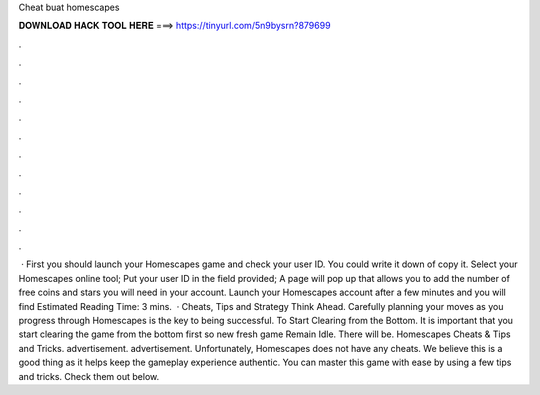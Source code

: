 Cheat buat homescapes

𝐃𝐎𝐖𝐍𝐋𝐎𝐀𝐃 𝐇𝐀𝐂𝐊 𝐓𝐎𝐎𝐋 𝐇𝐄𝐑𝐄 ===> https://tinyurl.com/5n9bysrn?879699

.

.

.

.

.

.

.

.

.

.

.

.

 · First you should launch your Homescapes game and check your user ID. You could write it down of copy it. Select your Homescapes online tool; Put your user ID in the field provided; A page will pop up that allows you to add the number of free coins and stars you will need in your account. Launch your Homescapes account after a few minutes and you will find Estimated Reading Time: 3 mins.  · Cheats, Tips and Strategy Think Ahead. Carefully planning your moves as you progress through Homescapes is the key to being successful. To Start Clearing from the Bottom. It is important that you start clearing the game from the bottom first so new fresh game Remain Idle. There will be. Homescapes Cheats & Tips and Tricks. advertisement. advertisement. Unfortunately, Homescapes does not have any cheats. We believe this is a good thing as it helps keep the gameplay experience authentic. You can master this game with ease by using a few tips and tricks. Check them out below.